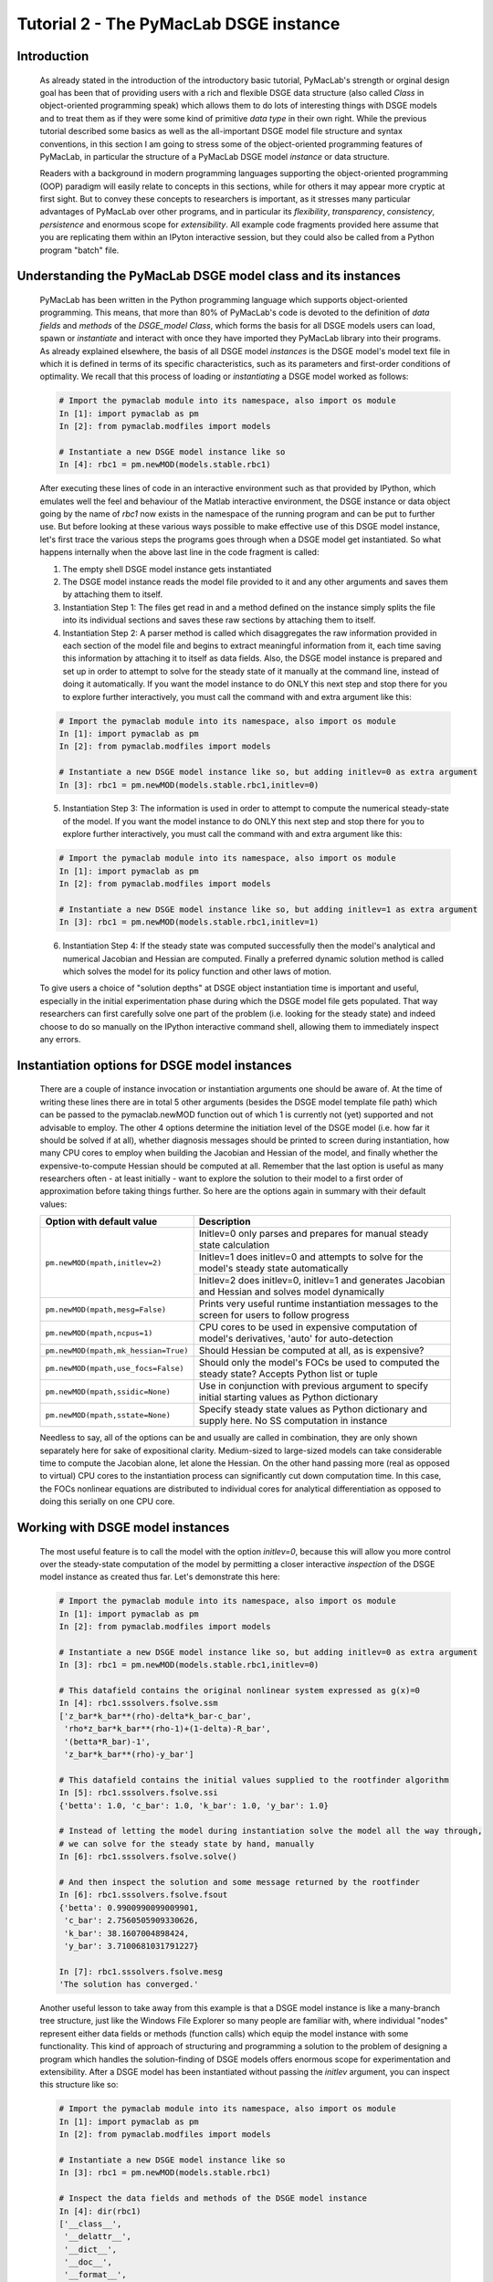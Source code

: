 .. index:: tutorial; DSGE instance; OOP; class

.. raw:: latex

   \newpage

Tutorial 2 - The PyMacLab DSGE instance
=======================================

Introduction
------------

  As already stated in the introduction of the introductory basic tutorial, PyMacLab's strength or orginal design goal has been that of providing
  users with a rich and flexible DSGE data structure (also called `Class` in object-oriented programming speak) which allows them to do lots of
  interesting things with DSGE models and to treat them as if they were some kind of primitive `data type` in their own right.
  While the previous tutorial described some basics as well as the all-important DSGE model file structure and syntax conventions,
  in this section I am going to stress some of the object-oriented programming features of PyMacLab, in particular the
  structure of a PyMacLab DSGE model `instance` or data structure.

  Readers with a background in modern programming languages supporting the object-oriented programming (OOP) paradigm will easily relate to
  concepts in this sections, while for others it may appear more cryptic at first sight. But to convey these concepts to researchers is
  important, as it stresses many particular advantages of PyMacLab over other programs, and in particular its `flexibility`, `transparency`,
  `consistency`, `persistence` and enormous scope for `extensibility`. All example code fragments provided here assume that you are replicating
  them within an IPyton interactive session, but they could also be called from a Python program "batch" file.

Understanding the PyMacLab DSGE model class and its instances
-------------------------------------------------------------

  PyMacLab has been written in the Python programming language which supports object-oriented programming. This means, that more than 80% of
  PyMacLab's code is devoted to the definition of `data fields` and `methods` of the `DSGE_model Class`, which forms the basis for all
  DSGE models users can load, spawn or `instantiate` and interact with once they have imported they PyMacLab library into their programs. As
  already explained elsewhere, the basis of all DSGE model `instances` is the DSGE model's model text file in which it is defined in terms of
  its specific characteristics, such as its parameters and first-order conditions of optimality. We recall that this process of loading or
  `instantiating` a DSGE model worked as follows:

  .. sourcecode:: ipython

    # Import the pymaclab module into its namespace, also import os module
    In [1]: import pymaclab as pm
    In [2]: from pymaclab.modfiles import models

    # Instantiate a new DSGE model instance like so
    In [4]: rbc1 = pm.newMOD(models.stable.rbc1)

  After executing these lines of code in an interactive environment such as that provided by IPython, which emulates well the feel and behaviour
  of the Matlab interactive environment, the DSGE instance or data object going by the name of `rbc1` now exists in the namespace of the running
  program and can be put to further use. But before looking at these various ways possible to make effective use of this DSGE model instance,
  let's first trace the various steps the programs goes through when a DSGE model get instantiated. So what happens internally when the above
  last line in the code fragment is called:

  1) The empty shell DSGE model instance gets instantiated

  2) The DSGE model instance reads the model file provided to it and any other arguments and saves them by attaching them to itself.

  3) Instantiation Step 1: The files get read in and a method defined on the instance simply splits the file into its individual sections
     and saves these raw sections by attaching them to itself.

  4) Instantiation Step 2: A parser method is called which disaggregates the raw information provided in each section of the model file and begins
     to extract meaningful information from it, each time saving this information by attaching it to itself as data fields. Also, the DSGE model
     instance is prepared and set up in order to attempt to solve for the steady state of it manually at the command line, instead of doing it
     automatically. If you want the model instance to do ONLY this next step and stop there for you to explore further interactively,
     you must call the command with and extra argument like this:

  .. sourcecode:: ipython

    # Import the pymaclab module into its namespace, also import os module
    In [1]: import pymaclab as pm
    In [2]: from pymaclab.modfiles import models

    # Instantiate a new DSGE model instance like so, but adding initlev=0 as extra argument
    In [3]: rbc1 = pm.newMOD(models.stable.rbc1,initlev=0)

  5) Instantiation Step 3: The information is used in order to attempt to compute the numerical steady-state of the model. If you want the model
     instance to do ONLY this next step and stop there for you to explore further interactively, you must call the command with and extra
     argument like this:

  .. sourcecode:: ipython

    # Import the pymaclab module into its namespace, also import os module
    In [1]: import pymaclab as pm
    In [2]: from pymaclab.modfiles import models

    # Instantiate a new DSGE model instance like so, but adding initlev=1 as extra argument
    In [3]: rbc1 = pm.newMOD(models.stable.rbc1,initlev=1)


  6) Instantiation Step 4:  If the steady state was computed successfully then the model's analytical and numerical Jacobian and
     Hessian are computed. Finally a preferred dynamic solution method is called which solves the model for its policy function and
     other laws of motion.

  To give users a choice of "solution depths" at DSGE object instantiation time is important and useful, especially in the initial
  experimentation phase during which the DSGE model file gets populated. That way researchers can first carefully solve one part of the
  problem (i.e. looking for the steady state) and indeed choose to do so manually on the IPython interactive command shell, allowing them
  to immediately inspect any errors.


Instantiation options for DSGE model instances
----------------------------------------------

  There are a couple of instance invocation or instantiation arguments one should be aware of. At the time of writing these lines there are in
  total 5 other arguments (besides the DSGE model template file path) which can be passed to the pymaclab.newMOD function out of which 1 is
  currently not (yet) supported and not advisable to employ. The other 4 options determine the initiation level of the DSGE model (i.e. how
  far it should be solved if at all), whether diagnosis messages should be printed to screen during instantiation, how many CPU cores to employ
  when building the Jacobian and Hessian of the model, and finally whether the expensive-to-compute Hessian should be computed at all. Remember
  that the last option is useful as many researchers often - at least initially - want to explore the solution to their model to a first order of
  approximation before taking things further. So here are the options again in summary with their default values:

  +------------------------------------+----------------------------------------------------------------------------------------------------+
  | Option with default value          |                                  Description                                                       |
  +====================================+====================================================================================================+
  |``pm.newMOD(mpath,initlev=2)``      | Initlev=0 only parses and prepares for manual steady state calculation                             |
  |                                    +----------------------------------------------------------------------------------------------------+ 
  |                                    | Initlev=1 does initlev=0 and attempts to solve for the model's steady state automatically          |
  |                                    +----------------------------------------------------------------------------------------------------+
  |                                    | Initlev=2 does initlev=0, initlev=1 and generates Jacobian and Hessian and solves model dynamically|
  +------------------------------------+----------------------------------------------------------------------------------------------------+
  |``pm.newMOD(mpath,mesg=False)``     | Prints very useful runtime instantiation messages to the screen for users to follow progress       |
  +------------------------------------+----------------------------------------------------------------------------------------------------+
  |``pm.newMOD(mpath,ncpus=1)``        | CPU cores to be used in expensive computation of model's derivatives, 'auto' for auto-detection    |
  +------------------------------------+----------------------------------------------------------------------------------------------------+
  |``pm.newMOD(mpath,mk_hessian=True)``| Should Hessian be computed at all, as is expensive?                                                |
  +------------------------------------+----------------------------------------------------------------------------------------------------+
  |``pm.newMOD(mpath,use_focs=False)`` | Should only the model's FOCs be used to computed the steady state? Accepts Python list or tuple    |
  +------------------------------------+----------------------------------------------------------------------------------------------------+
  |``pm.newMOD(mpath,ssidic=None)``    | Use in conjunction with previous argument to specify initial starting values as Python dictionary  |
  +------------------------------------+----------------------------------------------------------------------------------------------------+
  |``pm.newMOD(mpath,sstate=None)``    | Specify steady state values as Python dictionary and supply here. No SS computation in instance    |
  +------------------------------------+----------------------------------------------------------------------------------------------------+

  Needless to say, all of the options can be and usually are called in combination, they are only shown separately here for sake of expositional
  clarity. Medium-sized to large-sized models can take considerable time to compute the Jacobian alone, let alone the Hessian. On the other hand
  passing more (real as opposed to virtual) CPU cores to the instantiation process can significantly cut down computation time. In this case,
  the FOCs nonlinear equations are distributed to individual cores for analytical differentiation as opposed to doing this serially on one CPU
  core.

Working with DSGE model instances
---------------------------------

  The most useful feature is to call the model with the option `initlev=0`, because this will allow you more control over the steady-state
  computation of the model by permitting a closer interactive `inspection` of the DSGE model instance as created thus far. Let's demonstrate this
  here:

  .. sourcecode:: ipython

    # Import the pymaclab module into its namespace, also import os module
    In [1]: import pymaclab as pm
    In [2]: from pymaclab.modfiles import models

    # Instantiate a new DSGE model instance like so, but adding initlev=0 as extra argument
    In [3]: rbc1 = pm.newMOD(models.stable.rbc1,initlev=0)

    # This datafield contains the original nonlinear system expressed as g(x)=0
    In [4]: rbc1.sssolvers.fsolve.ssm
    ['z_bar*k_bar**(rho)-delta*k_bar-c_bar',
     'rho*z_bar*k_bar**(rho-1)+(1-delta)-R_bar',
     '(betta*R_bar)-1',
     'z_bar*k_bar**(rho)-y_bar']

    # This datafield contains the initial values supplied to the rootfinder algorithm
    In [5]: rbc1.sssolvers.fsolve.ssi
    {'betta': 1.0, 'c_bar': 1.0, 'k_bar': 1.0, 'y_bar': 1.0}

    # Instead of letting the model during instantiation solve the model all the way through,
    # we can solve for the steady state by hand, manually
    In [6]: rbc1.sssolvers.fsolve.solve()

    # And then inspect the solution and some message returned by the rootfinder
    In [6]: rbc1.sssolvers.fsolve.fsout
    {'betta': 0.9900990099009901,
     'c_bar': 2.7560505909330626,
     'k_bar': 38.1607004898424,
     'y_bar': 3.7100681031791227}

    In [7]: rbc1.sssolvers.fsolve.mesg
    'The solution has converged.'

  Another useful lesson to take away from this example is that a DSGE model instance is like a many-branch tree structure, just like the
  Windows File Explorer so many people are familiar with, where individual "nodes" represent either data fields or methods (function calls)
  which equip the model instance with some functionality. This kind of approach of structuring and programming a solution to the problem of
  designing a program which handles the solution-finding of DSGE models offers enormous scope for experimentation and extensibility. After a
  DSGE model has been instantiated without passing the `initlev` argument, you can inspect this structure like so:

  .. sourcecode:: ipython

    # Import the pymaclab module into its namespace, also import os module
    In [1]: import pymaclab as pm
    In [2]: from pymaclab.modfiles import models

    # Instantiate a new DSGE model instance like so
    In [3]: rbc1 = pm.newMOD(models.stable.rbc1)

    # Inspect the data fields and methods of the DSGE model instance
    In [4]: dir(rbc1)
    ['__class__',
     '__delattr__',
     '__dict__',
     '__doc__',
     '__format__',
     '__getattribute__',
     '__hash__',
     '__init__',
     '__module__',
     '__new__',
     '__reduce__',
     '__reduce_ex__',
     '__repr__',
     '__setattr__',
     '__sizeof__',
     '__str__',
     '__subclasshook__',
     '__weakref__',
     '_initlev',
     'audic',
     'author',
     'ccv',
     'dbase',
     'deltex',
     'getdata',
     'info',
     'init2',
     'manss_sys',
     'mkeigv',
     'mkjahe',
     'mkjahen',
     'mkjahenmat',
     'mkjahepp',
     'mkjaheppn',
     'mod_name',
     'modfile',
     'nall',
     'ncon',
     'nendo',
     'nexo',
     'nlsubs',
     'nlsubs_list',
     'nlsubs_raw1',
     'nlsubs_raw2',
     'nother',
     'nstat',
     'numssdic',
     'paramdic',
     'pdf',
     'setauthor',
     'ssidic',
     'sssolvers',
     'sstate',
     'ssys_list',
     'subs_vars',
     'switches',
     'texed',
     'txted',
     'txtpars',
     'updf',
     'updm',
     'vardic',
     'vreg']

  As you can see, the attributes exposed at the root of the instance are plenty and can be acccessed in the usual way:

  .. sourcecode:: ipython

    # Import the pymaclab module into its namespace, also import os module
    In [1]: import pymaclab as pm
    In [2]: from pymaclab.modfiles import models

    # Instantiate a new DSGE model instance like so
    In [3]: rbc1 = pm.newMOD(models.stable.rbc1)

    # Access one of the model's fields
    In [4]: rbc1.ssys_list
    ['z_bar*k_bar**(rho)-delta*k_bar-c_bar',
    'rho*z_bar*k_bar**(rho-1)+(1-delta)-R_bar',
    '(betta*R_bar)-1',
    'z_bar*k_bar**(rho)-y_bar']

  So one can observe that the data field ``rbc1.ssys_list`` simply summarizes the system of nonlinear equations which has been described in the relevant
  section of the DSGE model file. Now you know how to explore the DSGE model instance and understand its general structure, and we conclude
  this short tutorial by inviting you to do so. Don't forget that some nodes at the root possess further sub-nodes, as was the case when
  cascading down the ``rbc1.sssolvers`` branch. To help your search, the only other node with many more sub-nodes is the ``rbc1.modsolvers``
  branch, which we will explore more in the next section to this tutorial series. 

DSGE modelling made intuitive
-----------------------------

  Before concluding this tutorial, we will demonstrate how PyMacLab's DSGE data structure (or instance) approach allows researchers to implement
  ideas very intuitively, such as for instance "looping" over a DSGE model instance in order to explore how incremental changes to the parameter
  space alter the steady state of the model. Leaving our usual interactive IPyton shell, consider the following Python program file:

  ::

    # Import the pymaclab module into its namespace
    # Also import Numpy for array handling and Matplotlib for plotting
    import pymaclab as pm
    from pymaclab.modfiles import models
    import numpy as np
    from matplotlib import pyplot as plt

    # Instantiate a new DSGE model instance like so
    rbc1 = pm.newMOD(models.stable.rbc1)

    # Create an array representing a finely-spaced range of possible impatience values
    # Then convert to corresponding steady state gross real interest rate values
    betarr = np.arange(0.8,0.99,0.001)
    betarr = 1.0/betarr

    # Loop over the RBC DSGE model, each time re-computing for new R_bar
    ss_capital = []
    for betar in betarr:
	rbc1.updaters.paramdic['R_bar'] = betar # assign new R_bar to model
	rbc1.sssolvers.fsolve.solve() # re-compute steady stae
	ss_capital.append(rbc1.sssolvers.fsolve.fsout['k_bar']) # fetch and store k_bar

    # Create a nice figure
    fig1 = plt.figure()
    plt.grid()
    plt.title('Plot of steady state physical capital against R\_bar')
    plt.xlabel(r'Steady state gross real interest rate')
    plt.ylabel(r'Steady State of physical capital')
    plt.plot(betarr,ss_capital,'k-')
    plt.show()

  Anybody who has done some DSGE modelling in the past will easily be able to intuitively grasp the purpose of the above code snippet. All we
  are doing here is to loop over the same RBC model, each time feeding it with a slightly different steady state groos real interest rate value
  and re-computing the steady state of the model. This gives rise to the following nice plot exhibting the steady state relationship between the
  interest rate and the level of physical capital prevailing in steady state:

  .. plot:: ../make_graphs/test2.py


  That was nice and simple, wasn't it? So with the power and flexibility of PyMacLab DSGE model instances we can relatively painlessly explore
  simple questions such as how differing deep parameter specifications for the impatience factor :math:`\beta` can affect the steady state level of physical
  capital. And indeed, as intuition would suggest, less patient consumers are less thrifty and more spend-thrifty thus causing a lower steady
  state level of physical capital in the economy. This last example also serves to make another important point. PyMacLab is `not` a `program`
  such as Dynare, but instead an add-in `library` for Python prividing an advanced DSGE model data structure in form of a DSGE model class
  which can be used in conjunction with any other library available in Python.